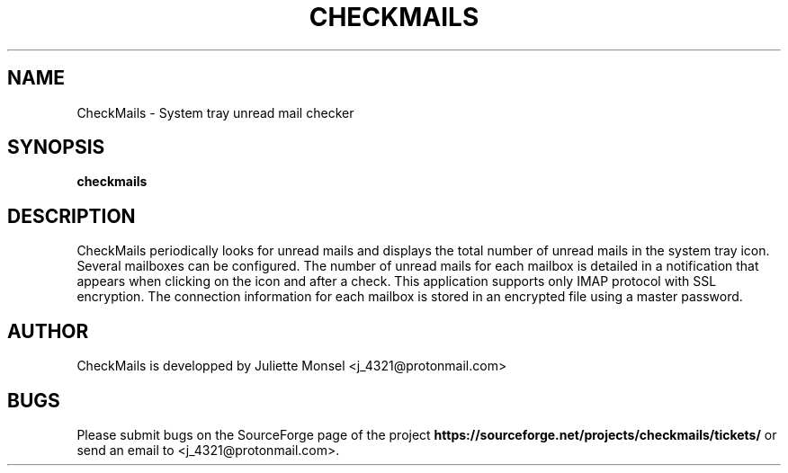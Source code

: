 .TH "CHECKMAILS" "1" "April 2017" "checkmails 1.1.3" ""
.SH NAME
CheckMails \- System tray unread mail checker
.SH SYNOPSIS
.B checkmails
.SH DESCRIPTION
CheckMails periodically looks for unread mails and displays the total number
of unread mails in the system tray icon. Several mailboxes can be configured.
The number of unread mails for each mailbox is detailed in a notification
that appears when clicking on the icon and after a check. This application
supports only IMAP protocol with SSL encryption. The connection information
for each mailbox is stored in an encrypted file using a master password.
.SH AUTHOR
CheckMails is developped by Juliette Monsel <j_4321@protonmail.com>
.SH BUGS
Please submit bugs on the SourceForge page of the project
\fBhttps://sourceforge.net/projects/checkmails/tickets/\fR 
or send an email to <j_4321@protonmail.com>.
